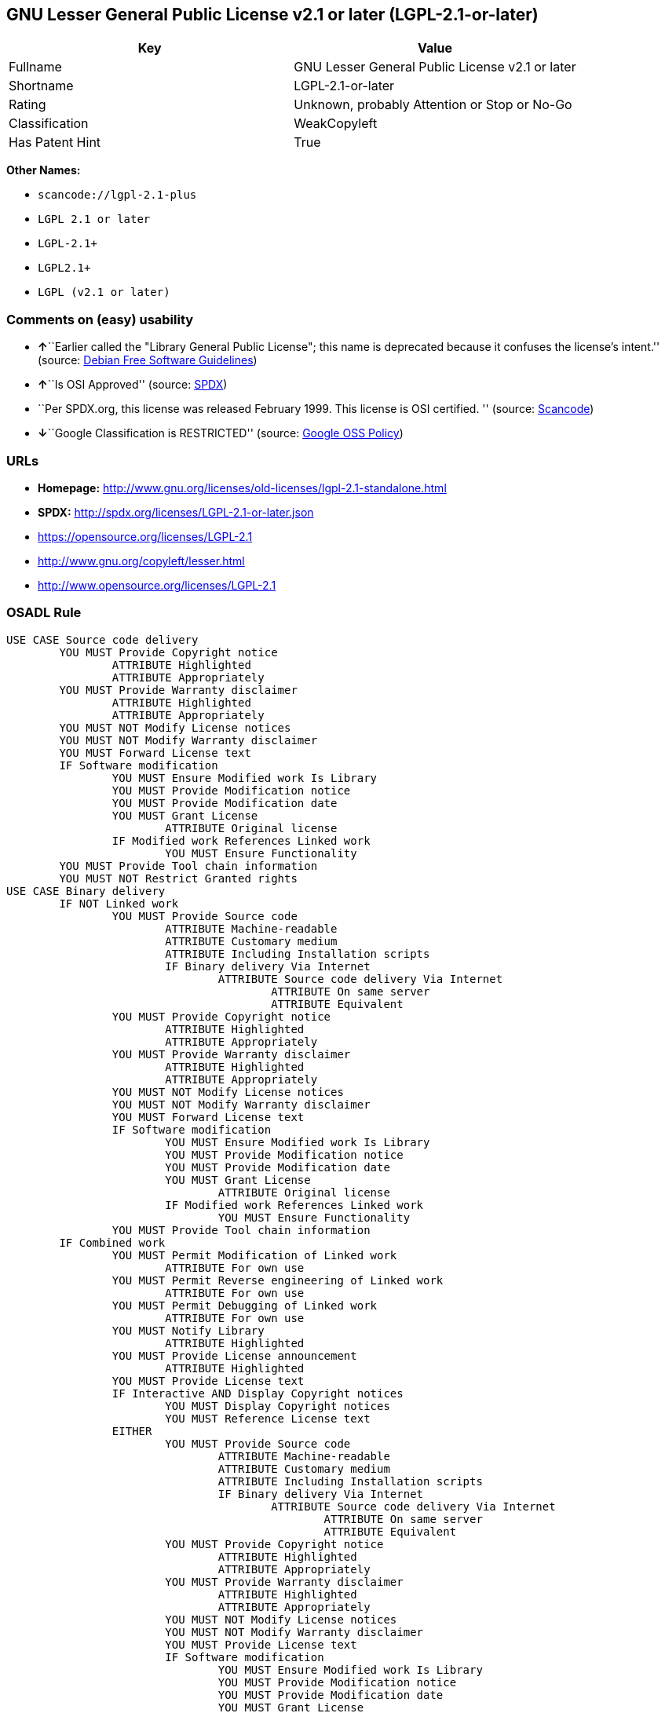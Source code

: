 == GNU Lesser General Public License v2.1 or later (LGPL-2.1-or-later)

[cols=",",options="header",]
|===
|Key |Value
|Fullname |GNU Lesser General Public License v2.1 or later
|Shortname |LGPL-2.1-or-later
|Rating |Unknown, probably Attention or Stop or No-Go
|Classification |WeakCopyleft
|Has Patent Hint |True
|===

*Other Names:*

* `+scancode://lgpl-2.1-plus+`
* `+LGPL 2.1 or later+`
* `+LGPL-2.1++`
* `+LGPL2.1++`
* `+LGPL (v2.1 or later)+`

=== Comments on (easy) usability

* **↑**``Earlier called the "Library General Public License"; this name
is deprecated because it confuses the license's intent.'' (source:
https://wiki.debian.org/DFSGLicenses[Debian Free Software Guidelines])
* **↑**``Is OSI Approved'' (source:
https://spdx.org/licenses/LGPL-2.1-or-later.html[SPDX])
* ``Per SPDX.org, this license was released February 1999. This license
is OSI certified. '' (source:
https://github.com/nexB/scancode-toolkit/blob/develop/src/licensedcode/data/licenses/lgpl-2.1-plus.yml[Scancode])
* **↓**``Google Classification is RESTRICTED'' (source:
https://opensource.google.com/docs/thirdparty/licenses/[Google OSS
Policy])

=== URLs

* *Homepage:*
http://www.gnu.org/licenses/old-licenses/lgpl-2.1-standalone.html
* *SPDX:* http://spdx.org/licenses/LGPL-2.1-or-later.json
* https://opensource.org/licenses/LGPL-2.1
* http://www.gnu.org/copyleft/lesser.html
* http://www.opensource.org/licenses/LGPL-2.1

=== OSADL Rule

....
USE CASE Source code delivery
	YOU MUST Provide Copyright notice
		ATTRIBUTE Highlighted
		ATTRIBUTE Appropriately
	YOU MUST Provide Warranty disclaimer
		ATTRIBUTE Highlighted
		ATTRIBUTE Appropriately
	YOU MUST NOT Modify License notices
	YOU MUST NOT Modify Warranty disclaimer
	YOU MUST Forward License text
	IF Software modification
		YOU MUST Ensure Modified work Is Library
		YOU MUST Provide Modification notice
		YOU MUST Provide Modification date
		YOU MUST Grant License
			ATTRIBUTE Original license
		IF Modified work References Linked work
			YOU MUST Ensure Functionality
	YOU MUST Provide Tool chain information
	YOU MUST NOT Restrict Granted rights
USE CASE Binary delivery
	IF NOT Linked work
		YOU MUST Provide Source code
			ATTRIBUTE Machine-readable
			ATTRIBUTE Customary medium
			ATTRIBUTE Including Installation scripts
			IF Binary delivery Via Internet
				ATTRIBUTE Source code delivery Via Internet
					ATTRIBUTE On same server
					ATTRIBUTE Equivalent
		YOU MUST Provide Copyright notice
			ATTRIBUTE Highlighted
			ATTRIBUTE Appropriately
		YOU MUST Provide Warranty disclaimer
			ATTRIBUTE Highlighted
			ATTRIBUTE Appropriately
		YOU MUST NOT Modify License notices
		YOU MUST NOT Modify Warranty disclaimer
		YOU MUST Forward License text
		IF Software modification
			YOU MUST Ensure Modified work Is Library
			YOU MUST Provide Modification notice
			YOU MUST Provide Modification date
			YOU MUST Grant License
				ATTRIBUTE Original license
			IF Modified work References Linked work
				YOU MUST Ensure Functionality
		YOU MUST Provide Tool chain information
	IF Combined work
		YOU MUST Permit Modification of Linked work
			ATTRIBUTE For own use
		YOU MUST Permit Reverse engineering of Linked work
			ATTRIBUTE For own use
		YOU MUST Permit Debugging of Linked work
			ATTRIBUTE For own use
		YOU MUST Notify Library
			ATTRIBUTE Highlighted
		YOU MUST Provide License announcement
			ATTRIBUTE Highlighted
		YOU MUST Provide License text
		IF Interactive AND Display Copyright notices
			YOU MUST Display Copyright notices
			YOU MUST Reference License text
		EITHER
			YOU MUST Provide Source code
				ATTRIBUTE Machine-readable
				ATTRIBUTE Customary medium
				ATTRIBUTE Including Installation scripts
				IF Binary delivery Via Internet
					ATTRIBUTE Source code delivery Via Internet
						ATTRIBUTE On same server
						ATTRIBUTE Equivalent
			YOU MUST Provide Copyright notice
				ATTRIBUTE Highlighted
				ATTRIBUTE Appropriately
			YOU MUST Provide Warranty disclaimer
				ATTRIBUTE Highlighted
				ATTRIBUTE Appropriately
			YOU MUST NOT Modify License notices
			YOU MUST NOT Modify Warranty disclaimer
			YOU MUST Provide License text
			IF Software modification
				YOU MUST Ensure Modified work Is Library
				YOU MUST Provide Modification notice
				YOU MUST Provide Modification date
				YOU MUST Grant License
					ATTRIBUTE Original license
				IF Modified work References Linked work
					YOU MUST Ensure Functionality
			YOU MUST Provide Tool chain information
		OR
			YOU MUST NOT Provide Library
			YOU MUST Ensure Interoperability
		OR
			YOU MUST Provide Delayed source code delivery
			YOU MUST Provide Written offer
				ATTRIBUTE Duration 3 years
				ATTRIBUTE No profit
			IF Software modification
				YOU MUST Ensure Modified work Is Library
				YOU MUST Provide Modification notice
				YOU MUST Provide Modification date
				YOU MUST Grant License
					ATTRIBUTE Original license
				IF Modified work References Linked work
					YOU MUST Ensure Functionality
			YOU MUST Provide Tool chain information
		OR
			YOU MUST Ensure Source code delivery
	IF Combined library
		YOU MUST Permit Binary delivery of Library
		YOU MUST Provide Library
			ATTRIBUTE Original license
		YOU MUST Provide License notices
		YOU MUST Reference Library
	YOU MUST NOT Restrict Granted rights
COMPATIBILITY BSD-2-Clause
COMPATIBILITY curl
COMPATIBILITY ISC
COMPATIBILITY LGPL-3.0-or-later
COMPATIBILITY MIT
COMPATIBILITY MPL-2.0
COMPATIBILITY NTP
COMPATIBILITY UPL-1.0
COMPATIBILITY WTFPL
COMPATIBILITY X11
COMPATIBILITY Zlib
INCOMPATIBILITY BSD-4-Clause
INCOMPATIBILITY FTL
INCOMPATIBILITY IJG
INCOMPATIBILITY OpenSSL
INCOMPATIBILITY Python-2.0
INCOMPATIBILITY zlib-acknowledgement
INCOMPATIBILITY XFree86-1.1
PATENT HINTS Yes
COPYLEFT CLAUSE Yes
....

(source: OSADL License Checklist)

=== Text

....
This library is free software; you can redistribute it and/or modify it under the terms of the GNU Lesser General Public License as published by the Free Software Foundation; either version 2.1 of the License, or (at your option) any later version.

This library is distributed in the hope that it will be useful, but WITHOUT ANY WARRANTY; without even the implied warranty of MERCHANTABILITY or FITNESS FOR A PARTICULAR PURPOSE.  See the GNU Lesser General Public License for more details.

You should have received a copy of the GNU Lesser General Public License along with this library; if not, write to the Free Software Foundation, Inc., 51 Franklin Street, Fifth Floor, Boston, MA  02110-1301  USA
....

'''''

=== Raw Data

....
{
    "__impliedNames": [
        "LGPL-2.1-or-later",
        "GNU Lesser General Public License v2.1 or later",
        "scancode://lgpl-2.1-plus",
        "LGPL 2.1 or later",
        "LGPL-2.1+",
        "LGPL2.1+",
        "LGPL (v2.1 or later)"
    ],
    "__impliedId": "LGPL-2.1-or-later",
    "__impliedAmbiguousNames": [
        "The GNU Lesser General Public License (LGPL)"
    ],
    "__hasPatentHint": true,
    "facts": {
        "SPDX": {
            "isSPDXLicenseDeprecated": false,
            "spdxFullName": "GNU Lesser General Public License v2.1 or later",
            "spdxDetailsURL": "http://spdx.org/licenses/LGPL-2.1-or-later.json",
            "_sourceURL": "https://spdx.org/licenses/LGPL-2.1-or-later.html",
            "spdxLicIsOSIApproved": true,
            "spdxSeeAlso": [
                "https://www.gnu.org/licenses/old-licenses/lgpl-2.1-standalone.html",
                "https://opensource.org/licenses/LGPL-2.1"
            ],
            "_implications": {
                "__impliedNames": [
                    "LGPL-2.1-or-later",
                    "GNU Lesser General Public License v2.1 or later"
                ],
                "__impliedId": "LGPL-2.1-or-later",
                "__impliedJudgement": [
                    [
                        "SPDX",
                        {
                            "tag": "PositiveJudgement",
                            "contents": "Is OSI Approved"
                        }
                    ]
                ],
                "__isOsiApproved": true,
                "__impliedURLs": [
                    [
                        "SPDX",
                        "http://spdx.org/licenses/LGPL-2.1-or-later.json"
                    ],
                    [
                        null,
                        "https://www.gnu.org/licenses/old-licenses/lgpl-2.1-standalone.html"
                    ],
                    [
                        null,
                        "https://opensource.org/licenses/LGPL-2.1"
                    ]
                ]
            },
            "spdxLicenseId": "LGPL-2.1-or-later"
        },
        "OSADL License Checklist": {
            "_sourceURL": "https://www.osadl.org/fileadmin/checklists/unreflicenses/LGPL-2.1-or-later.txt",
            "spdxId": "LGPL-2.1-or-later",
            "osadlRule": "USE CASE Source code delivery\n\tYOU MUST Provide Copyright notice\n\t\tATTRIBUTE Highlighted\n\t\tATTRIBUTE Appropriately\n\tYOU MUST Provide Warranty disclaimer\n\t\tATTRIBUTE Highlighted\n\t\tATTRIBUTE Appropriately\n\tYOU MUST NOT Modify License notices\n\tYOU MUST NOT Modify Warranty disclaimer\n\tYOU MUST Forward License text\n\tIF Software modification\n\t\tYOU MUST Ensure Modified work Is Library\n\t\tYOU MUST Provide Modification notice\n\t\tYOU MUST Provide Modification date\n\t\tYOU MUST Grant License\n\t\t\tATTRIBUTE Original license\n\t\tIF Modified work References Linked work\n\t\t\tYOU MUST Ensure Functionality\n\tYOU MUST Provide Tool chain information\n\tYOU MUST NOT Restrict Granted rights\nUSE CASE Binary delivery\n\tIF NOT Linked work\n\t\tYOU MUST Provide Source code\n\t\t\tATTRIBUTE Machine-readable\n\t\t\tATTRIBUTE Customary medium\n\t\t\tATTRIBUTE Including Installation scripts\n\t\t\tIF Binary delivery Via Internet\n\t\t\t\tATTRIBUTE Source code delivery Via Internet\n\t\t\t\t\tATTRIBUTE On same server\n\t\t\t\t\tATTRIBUTE Equivalent\n\t\tYOU MUST Provide Copyright notice\n\t\t\tATTRIBUTE Highlighted\n\t\t\tATTRIBUTE Appropriately\n\t\tYOU MUST Provide Warranty disclaimer\n\t\t\tATTRIBUTE Highlighted\n\t\t\tATTRIBUTE Appropriately\n\t\tYOU MUST NOT Modify License notices\n\t\tYOU MUST NOT Modify Warranty disclaimer\n\t\tYOU MUST Forward License text\n\t\tIF Software modification\n\t\t\tYOU MUST Ensure Modified work Is Library\n\t\t\tYOU MUST Provide Modification notice\n\t\t\tYOU MUST Provide Modification date\n\t\t\tYOU MUST Grant License\n\t\t\t\tATTRIBUTE Original license\n\t\t\tIF Modified work References Linked work\n\t\t\t\tYOU MUST Ensure Functionality\n\t\tYOU MUST Provide Tool chain information\n\tIF Combined work\n\t\tYOU MUST Permit Modification of Linked work\n\t\t\tATTRIBUTE For own use\n\t\tYOU MUST Permit Reverse engineering of Linked work\n\t\t\tATTRIBUTE For own use\n\t\tYOU MUST Permit Debugging of Linked work\n\t\t\tATTRIBUTE For own use\n\t\tYOU MUST Notify Library\n\t\t\tATTRIBUTE Highlighted\n\t\tYOU MUST Provide License announcement\n\t\t\tATTRIBUTE Highlighted\n\t\tYOU MUST Provide License text\n\t\tIF Interactive AND Display Copyright notices\n\t\t\tYOU MUST Display Copyright notices\n\t\t\tYOU MUST Reference License text\n\t\tEITHER\n\t\t\tYOU MUST Provide Source code\n\t\t\t\tATTRIBUTE Machine-readable\n\t\t\t\tATTRIBUTE Customary medium\n\t\t\t\tATTRIBUTE Including Installation scripts\n\t\t\t\tIF Binary delivery Via Internet\n\t\t\t\t\tATTRIBUTE Source code delivery Via Internet\n\t\t\t\t\t\tATTRIBUTE On same server\n\t\t\t\t\t\tATTRIBUTE Equivalent\n\t\t\tYOU MUST Provide Copyright notice\n\t\t\t\tATTRIBUTE Highlighted\n\t\t\t\tATTRIBUTE Appropriately\n\t\t\tYOU MUST Provide Warranty disclaimer\n\t\t\t\tATTRIBUTE Highlighted\n\t\t\t\tATTRIBUTE Appropriately\n\t\t\tYOU MUST NOT Modify License notices\n\t\t\tYOU MUST NOT Modify Warranty disclaimer\n\t\t\tYOU MUST Provide License text\n\t\t\tIF Software modification\n\t\t\t\tYOU MUST Ensure Modified work Is Library\n\t\t\t\tYOU MUST Provide Modification notice\n\t\t\t\tYOU MUST Provide Modification date\n\t\t\t\tYOU MUST Grant License\n\t\t\t\t\tATTRIBUTE Original license\n\t\t\t\tIF Modified work References Linked work\n\t\t\t\t\tYOU MUST Ensure Functionality\n\t\t\tYOU MUST Provide Tool chain information\n\t\tOR\r\n\t\t\tYOU MUST NOT Provide Library\n\t\t\tYOU MUST Ensure Interoperability\n\t\tOR\r\n\t\t\tYOU MUST Provide Delayed source code delivery\n\t\t\tYOU MUST Provide Written offer\n\t\t\t\tATTRIBUTE Duration 3 years\n\t\t\t\tATTRIBUTE No profit\n\t\t\tIF Software modification\n\t\t\t\tYOU MUST Ensure Modified work Is Library\n\t\t\t\tYOU MUST Provide Modification notice\n\t\t\t\tYOU MUST Provide Modification date\n\t\t\t\tYOU MUST Grant License\n\t\t\t\t\tATTRIBUTE Original license\n\t\t\t\tIF Modified work References Linked work\n\t\t\t\t\tYOU MUST Ensure Functionality\n\t\t\tYOU MUST Provide Tool chain information\n\t\tOR\r\n\t\t\tYOU MUST Ensure Source code delivery\n\tIF Combined library\n\t\tYOU MUST Permit Binary delivery of Library\n\t\tYOU MUST Provide Library\n\t\t\tATTRIBUTE Original license\n\t\tYOU MUST Provide License notices\n\t\tYOU MUST Reference Library\n\tYOU MUST NOT Restrict Granted rights\nCOMPATIBILITY BSD-2-Clause\r\nCOMPATIBILITY curl\r\nCOMPATIBILITY ISC\r\nCOMPATIBILITY LGPL-3.0-or-later\nCOMPATIBILITY MIT\r\nCOMPATIBILITY MPL-2.0\nCOMPATIBILITY NTP\r\nCOMPATIBILITY UPL-1.0\r\nCOMPATIBILITY WTFPL\r\nCOMPATIBILITY X11\r\nCOMPATIBILITY Zlib\r\nINCOMPATIBILITY BSD-4-Clause\nINCOMPATIBILITY FTL\nINCOMPATIBILITY IJG\nINCOMPATIBILITY OpenSSL\nINCOMPATIBILITY Python-2.0\nINCOMPATIBILITY zlib-acknowledgement\nINCOMPATIBILITY XFree86-1.1\nPATENT HINTS Yes\nCOPYLEFT CLAUSE Yes\n",
            "_implications": {
                "__impliedNames": [
                    "LGPL-2.1-or-later"
                ],
                "__hasPatentHint": true,
                "__impliedCopyleft": [
                    [
                        "OSADL License Checklist",
                        "Copyleft"
                    ]
                ],
                "__calculatedCopyleft": "Copyleft"
            }
        },
        "Scancode": {
            "otherUrls": [
                "http://www.gnu.org/copyleft/lesser.html",
                "http://www.opensource.org/licenses/LGPL-2.1",
                "https://opensource.org/licenses/LGPL-2.1",
                "https://www.gnu.org/licenses/old-licenses/lgpl-2.1-standalone.html"
            ],
            "homepageUrl": "http://www.gnu.org/licenses/old-licenses/lgpl-2.1-standalone.html",
            "shortName": "LGPL 2.1 or later",
            "textUrls": null,
            "text": "This library is free software; you can redistribute it and/or modify it under the terms of the GNU Lesser General Public License as published by the Free Software Foundation; either version 2.1 of the License, or (at your option) any later version.\n\nThis library is distributed in the hope that it will be useful, but WITHOUT ANY WARRANTY; without even the implied warranty of MERCHANTABILITY or FITNESS FOR A PARTICULAR PURPOSE.  See the GNU Lesser General Public License for more details.\n\nYou should have received a copy of the GNU Lesser General Public License along with this library; if not, write to the Free Software Foundation, Inc., 51 Franklin Street, Fifth Floor, Boston, MA  02110-1301  USA",
            "category": "Copyleft Limited",
            "osiUrl": null,
            "owner": "Free Software Foundation (FSF)",
            "_sourceURL": "https://github.com/nexB/scancode-toolkit/blob/develop/src/licensedcode/data/licenses/lgpl-2.1-plus.yml",
            "key": "lgpl-2.1-plus",
            "name": "GNU Lesser General Public License 2.1 or later",
            "spdxId": "LGPL-2.1-or-later",
            "notes": "Per SPDX.org, this license was released February 1999. This license is OSI\ncertified.\n",
            "_implications": {
                "__impliedNames": [
                    "scancode://lgpl-2.1-plus",
                    "LGPL 2.1 or later",
                    "LGPL-2.1-or-later"
                ],
                "__impliedId": "LGPL-2.1-or-later",
                "__impliedJudgement": [
                    [
                        "Scancode",
                        {
                            "tag": "NeutralJudgement",
                            "contents": "Per SPDX.org, this license was released February 1999. This license is OSI\ncertified.\n"
                        }
                    ]
                ],
                "__impliedCopyleft": [
                    [
                        "Scancode",
                        "WeakCopyleft"
                    ]
                ],
                "__calculatedCopyleft": "WeakCopyleft",
                "__impliedText": "This library is free software; you can redistribute it and/or modify it under the terms of the GNU Lesser General Public License as published by the Free Software Foundation; either version 2.1 of the License, or (at your option) any later version.\n\nThis library is distributed in the hope that it will be useful, but WITHOUT ANY WARRANTY; without even the implied warranty of MERCHANTABILITY or FITNESS FOR A PARTICULAR PURPOSE.  See the GNU Lesser General Public License for more details.\n\nYou should have received a copy of the GNU Lesser General Public License along with this library; if not, write to the Free Software Foundation, Inc., 51 Franklin Street, Fifth Floor, Boston, MA  02110-1301  USA",
                "__impliedURLs": [
                    [
                        "Homepage",
                        "http://www.gnu.org/licenses/old-licenses/lgpl-2.1-standalone.html"
                    ],
                    [
                        null,
                        "http://www.gnu.org/copyleft/lesser.html"
                    ],
                    [
                        null,
                        "http://www.opensource.org/licenses/LGPL-2.1"
                    ],
                    [
                        null,
                        "https://opensource.org/licenses/LGPL-2.1"
                    ],
                    [
                        null,
                        "https://www.gnu.org/licenses/old-licenses/lgpl-2.1-standalone.html"
                    ]
                ]
            }
        },
        "Debian Free Software Guidelines": {
            "LicenseName": "The GNU Lesser General Public License (LGPL)",
            "State": "DFSGCompatible",
            "_sourceURL": "https://wiki.debian.org/DFSGLicenses",
            "_implications": {
                "__impliedNames": [
                    "LGPL-2.1-or-later"
                ],
                "__impliedAmbiguousNames": [
                    "The GNU Lesser General Public License (LGPL)"
                ],
                "__impliedJudgement": [
                    [
                        "Debian Free Software Guidelines",
                        {
                            "tag": "PositiveJudgement",
                            "contents": "Earlier called the \"Library General Public License\"; this name is deprecated because it confuses the license's intent."
                        }
                    ]
                ]
            },
            "Comment": "Earlier called the \"Library General Public License\"; this name is deprecated because it confuses the license's intent.",
            "LicenseId": "LGPL-2.1-or-later"
        },
        "Override": {
            "oNonCommecrial": null,
            "implications": {
                "__impliedNames": [
                    "LGPL-2.1-or-later",
                    "LGPL-2.1+",
                    "LGPL2.1+",
                    "LGPL2.1+",
                    "LGPL (v2.1 or later)"
                ],
                "__impliedId": "LGPL-2.1-or-later"
            },
            "oName": "LGPL-2.1-or-later",
            "oOtherLicenseIds": [
                "LGPL-2.1+",
                "LGPL2.1+",
                "LGPL2.1+",
                "LGPL (v2.1 or later)"
            ],
            "oDescription": null,
            "oJudgement": null,
            "oCompatibilities": null,
            "oRatingState": null
        },
        "finos-osr/OSLC-handbook": {
            "terms": [
                {
                    "termUseCases": [
                        "UB",
                        "MB",
                        "US",
                        "MS"
                    ],
                    "termSeeAlso": null,
                    "termDescription": "Provide copy of license",
                    "termComplianceNotes": "It must be an actual copy of the license not a website link",
                    "termType": "condition"
                },
                {
                    "termUseCases": [
                        "UB",
                        "MB",
                        "US",
                        "MS"
                    ],
                    "termSeeAlso": null,
                    "termDescription": "Retain notices on all files",
                    "termComplianceNotes": "Source files usually have a standard license header that includes a copyright notice and disclaimer of warranty. This is also were you determine if the license is âor laterâ or the specific version only",
                    "termType": "condition"
                },
                {
                    "termUseCases": [
                        "MB",
                        "MS"
                    ],
                    "termSeeAlso": null,
                    "termDescription": "Notice of modifications",
                    "termComplianceNotes": "Modified files must have âprominent notices that you changed the filesâ and a date",
                    "termType": "condition"
                },
                {
                    "termUseCases": [
                        "MB",
                        "MS"
                    ],
                    "termSeeAlso": null,
                    "termDescription": "Modifications or derivative work must be licensed under same license",
                    "termComplianceNotes": "Derivative works of the library must also be under LGPL (this usually includes statically linked code).",
                    "termType": "condition"
                },
                {
                    "termUseCases": [
                        "UB",
                        "MB"
                    ],
                    "termSeeAlso": null,
                    "termDescription": "Provide corresponding source code",
                    "termComplianceNotes": "complete source code = all the source code for all modules it contains, plus any associated interface definition files, plus the scripts used to control compilation and installation of the library (see section 4 or section 6, as applicable).",
                    "termType": "condition"
                },
                {
                    "termUseCases": [
                        "UB",
                        "MB",
                        "US",
                        "MS"
                    ],
                    "termSeeAlso": null,
                    "termDescription": "No additional restrictions",
                    "termComplianceNotes": "You may not impose any further restrictions on the exercise of the rights granted under this license.",
                    "termType": "condition"
                },
                {
                    "termUseCases": null,
                    "termSeeAlso": null,
                    "termDescription": "License automatically terminates if you do not comply with the terms of the license",
                    "termComplianceNotes": null,
                    "termType": "termination"
                },
                {
                    "termUseCases": null,
                    "termSeeAlso": [
                        "https://www.gnu.org/licenses/gpl-faq.html#LGPLStaticVsDynamic[FSF FAQ: Static v. dynamic]",
                        "www.softwarefreedom.org/resources/2014/SFLC-Guide_to_GPL_Compliance_2d_ed.html#lgpl[SFLC Compliance Guide]",
                        "https://copyleft.org/guide/comprehensive-gpl-guidech11.html#x14-9600010[Copyleft Guide]"
                    ],
                    "termDescription": "Allows dynamic linking of code with âa work that uses the Libraryâ under a different license, under certain conditions.",
                    "termComplianceNotes": "Terms of the other license must permit reverse engineering and debugging; must provide a copy of the license and prominent notice that the Library is used; must provide source code via one of the options in section 6 of the license. Also must include any data and utility programs needed for reproducing the executable, but this need not include anything that is normally distributed with the major components of the operating system. For more information about LGPL-2.1 compliance and this condition in particular, see the references provided or consult your open source legal counsel.",
                    "termType": "other"
                },
                {
                    "termUseCases": null,
                    "termSeeAlso": [
                        "https://www.gnu.org/licenses/identify-licenses-clearly.html[Stallman: For Clarity's Sake]"
                    ],
                    "termDescription": "Allows use of covered code under the terms of same version or any later version of the license or that version only, as specified. If no license version is specificed, then you may use any version ever published by the FSF.",
                    "termComplianceNotes": null,
                    "termType": "license_versions"
                }
            ],
            "_sourceURL": "https://github.com/finos-osr/OSLC-handbook/blob/master/src/LGPL-2.1.yaml",
            "name": "GNU Lesser General Public License 2.1",
            "nameFromFilename": "LGPL-2.1",
            "notes": "LGPL-2.0 and LGPL-2.1 are the same substantive license except for the addition of section 6(b) in LGPL-2.1.",
            "_implications": {
                "__impliedNames": [
                    "LGPL-2.1-or-later"
                ]
            },
            "licenseId": [
                "LGPL-2.1-or-later"
            ]
        },
        "Google OSS Policy": {
            "rating": "RESTRICTED",
            "_sourceURL": "https://opensource.google.com/docs/thirdparty/licenses/",
            "id": "LGPL-2.1-or-later",
            "_implications": {
                "__impliedNames": [
                    "LGPL-2.1-or-later"
                ],
                "__impliedJudgement": [
                    [
                        "Google OSS Policy",
                        {
                            "tag": "NegativeJudgement",
                            "contents": "Google Classification is RESTRICTED"
                        }
                    ]
                ]
            }
        }
    },
    "__impliedJudgement": [
        [
            "Debian Free Software Guidelines",
            {
                "tag": "PositiveJudgement",
                "contents": "Earlier called the \"Library General Public License\"; this name is deprecated because it confuses the license's intent."
            }
        ],
        [
            "Google OSS Policy",
            {
                "tag": "NegativeJudgement",
                "contents": "Google Classification is RESTRICTED"
            }
        ],
        [
            "SPDX",
            {
                "tag": "PositiveJudgement",
                "contents": "Is OSI Approved"
            }
        ],
        [
            "Scancode",
            {
                "tag": "NeutralJudgement",
                "contents": "Per SPDX.org, this license was released February 1999. This license is OSI\ncertified.\n"
            }
        ]
    ],
    "__impliedCopyleft": [
        [
            "OSADL License Checklist",
            "Copyleft"
        ],
        [
            "Scancode",
            "WeakCopyleft"
        ]
    ],
    "__calculatedCopyleft": "WeakCopyleft",
    "__isOsiApproved": true,
    "__impliedText": "This library is free software; you can redistribute it and/or modify it under the terms of the GNU Lesser General Public License as published by the Free Software Foundation; either version 2.1 of the License, or (at your option) any later version.\n\nThis library is distributed in the hope that it will be useful, but WITHOUT ANY WARRANTY; without even the implied warranty of MERCHANTABILITY or FITNESS FOR A PARTICULAR PURPOSE.  See the GNU Lesser General Public License for more details.\n\nYou should have received a copy of the GNU Lesser General Public License along with this library; if not, write to the Free Software Foundation, Inc., 51 Franklin Street, Fifth Floor, Boston, MA  02110-1301  USA",
    "__impliedURLs": [
        [
            "SPDX",
            "http://spdx.org/licenses/LGPL-2.1-or-later.json"
        ],
        [
            null,
            "https://www.gnu.org/licenses/old-licenses/lgpl-2.1-standalone.html"
        ],
        [
            null,
            "https://opensource.org/licenses/LGPL-2.1"
        ],
        [
            "Homepage",
            "http://www.gnu.org/licenses/old-licenses/lgpl-2.1-standalone.html"
        ],
        [
            null,
            "http://www.gnu.org/copyleft/lesser.html"
        ],
        [
            null,
            "http://www.opensource.org/licenses/LGPL-2.1"
        ]
    ]
}
....

'''''

=== Dot Cluster Graph

image:../dot/LGPL-2.1-or-later.svg[image,title="dot"]
